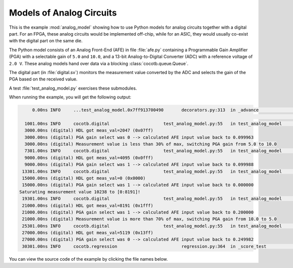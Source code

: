 .. _analog_model:

#########################
Models of Analog Circuits
#########################

.. versionadded:: 1.6.0

This is the example :mod:`analog_model` showing how to use Python models
for analog circuits together with a digital part.
For an FPGA, these analog circuits would be implemented off-chip,
while for an ASIC, they would usually co-exist with the digital part on the same die.

The Python model consists of an Analog Front-End (AFE) in file :file:`afe.py` containing
a Programmable Gain Amplifier (PGA) with a selectable gain of ``5.0`` and ``10.0``,
and a 13-bit Analog-to-Digital Converter (ADC) with a reference voltage of ``2.0 V``.
These analog models hand over data via a blocking :class:`cocotb.queue.Queue`.

The digital part (in :file:`digital.sv`)
monitors the measurement value converted by the ADC
and selects the gain of the PGA based on the received value.

A test :file:`test_analog_model.py` exercises these submodules.

When running the example, you will get the following output:

.. code-block:: none

        0.00ns INFO     ...test_analog_model.0x7ff913700490       decorators.py:313  in _advance                        Starting test: "test_analog_model"
                                                                                                                        Description: Exercise an Analog Front-end and its digital controller.
     1001.00ns INFO     cocotb.digital                     test_analog_model.py:55   in test_analog_model               AFE converted input value 0.1V to 2047
     3000.00ns (digital) HDL got meas_val=2047 (0x07ff)
     3000.00ns (digital) PGA gain select was 0 --> calculated AFE input value back to 0.099963
     3000.00ns (digital) Measurement value is less than 30% of max, switching PGA gain from 5.0 to 10.0
     7301.00ns INFO     cocotb.digital                     test_analog_model.py:55   in test_analog_model               AFE converted input value 0.1V to 4095
     9000.00ns (digital) HDL got meas_val=4095 (0x0fff)
     9000.00ns (digital) PGA gain select was 1 --> calculated AFE input value back to 0.099988
    13301.00ns INFO     cocotb.digital                     test_analog_model.py:55   in test_analog_model               AFE converted input value 0.0V to 0
    15000.00ns (digital) HDL got meas_val=0 (0x0000)
    15000.00ns (digital) PGA gain select was 1 --> calculated AFE input value back to 0.000000
   Saturating measurement value 10238 to [0:8191]!
    19301.00ns INFO     cocotb.digital                     test_analog_model.py:55   in test_analog_model               AFE converted input value 0.25V to 8191
    21000.00ns (digital) HDL got meas_val=8191 (0x1fff)
    21000.00ns (digital) PGA gain select was 1 --> calculated AFE input value back to 0.200000
    21000.00ns (digital) Measurement value is more than 70% of max, switching PGA gain from 10.0 to 5.0
    25301.00ns INFO     cocotb.digital                     test_analog_model.py:55   in test_analog_model               AFE converted input value 0.25V to 5119
    27000.00ns (digital) HDL got meas_val=5119 (0x13ff)
    27000.00ns (digital) PGA gain select was 0 --> calculated AFE input value back to 0.249982
    30301.00ns INFO     cocotb.regression                         regression.py:364  in _score_test                     Test Passed: test_analog_model


You can view the source code of the example by clicking the file names below.

.. dropdown:: :file:`afe.py`
   :icon: file

   .. literalinclude:: ../../examples/analog_model/afe.py
      :language: python

.. dropdown:: :file:`digital.sv`
   :icon: file

   .. literalinclude:: ../../examples/analog_model/digital.sv
      :language: systemverilog

.. dropdown:: :file:`test_analog_model.py`
   :icon: file

   .. literalinclude:: ../../examples/analog_model/test_analog_model.py
      :language: python

.. dropdown:: :file:`Makefile`
   :icon: file

   .. literalinclude:: ../../examples/analog_model/Makefile
      :language: make
